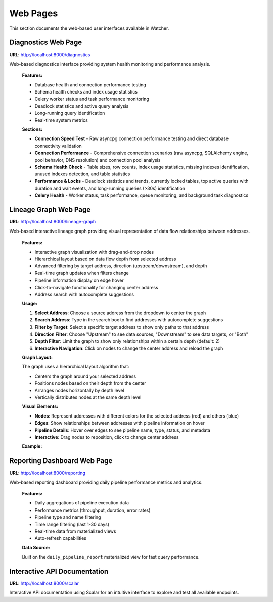 Web Pages
=========

This section documents the web-based user interfaces available in Watcher.

Diagnostics Web Page
~~~~~~~~~~~~~~~~~~~~

**URL**: http://localhost:8000/diagnostics

Web-based diagnostics interface providing system health monitoring and performance analysis.

   **Features:**

   - Database health and connection performance testing
   - Schema health checks and index usage statistics
   - Celery worker status and task performance monitoring
   - Deadlock statistics and active query analysis
   - Long-running query identification
   - Real-time system metrics

   **Sections:**
   
   - **Connection Speed Test** - Raw asyncpg connection performance testing and direct database connectivity validation
   - **Connection Performance** - Comprehensive connection scenarios (raw asyncpg, SQLAlchemy engine, pool behavior, DNS resolution) and connection pool analysis
   - **Schema Health Check** - Table sizes, row counts, index usage statistics, missing indexes identification, unused indexes detection, and table statistics
   - **Performance & Locks** - Deadlock statistics and trends, currently locked tables, top active queries with duration and wait events, and long-running queries (>30s) identification
   - **Celery Health** - Worker status, task performance, queue monitoring, and background task diagnostics


Lineage Graph Web Page
~~~~~~~~~~~~~~~~~~~~~~

**URL**: http://localhost:8000/lineage-graph

Web-based interactive lineage graph providing visual representation of data flow relationships between addresses.

   **Features:**

   - Interactive graph visualization with drag-and-drop nodes
   - Hierarchical layout based on data flow depth from selected address
   - Advanced filtering by target address, direction (upstream/downstream), and depth
   - Real-time graph updates when filters change
   - Pipeline information display on edge hover
   - Click-to-navigate functionality for changing center address
   - Address search with autocomplete suggestions

   **Usage:**

   1. **Select Address**: Choose a source address from the dropdown to center the graph
   2. **Search Address**: Type in the search box to find addresses with autocomplete suggestions
   3. **Filter by Target**: Select a specific target address to show only paths to that address
   4. **Direction Filter**: Choose "Upstream" to see data sources, "Downstream" to see data targets, or "Both"
   5. **Depth Filter**: Limit the graph to show only relationships within a certain depth (default: 2)
   6. **Interactive Navigation**: Click on nodes to change the center address and reload the graph

   **Graph Layout:**

   The graph uses a hierarchical layout algorithm that:
   
   - Centers the graph around your selected address
   - Positions nodes based on their depth from the center
   - Arranges nodes horizontally by depth level
   - Vertically distributes nodes at the same depth level

   **Visual Elements:**

   - **Nodes**: Represent addresses with different colors for the selected address (red) and others (blue)
   - **Edges**: Show relationships between addresses with pipeline information on hover
   - **Pipeline Details**: Hover over edges to see pipeline name, type, status, and metadata
   - **Interactive**: Drag nodes to reposition, click to change center address

   **Example:**

   .. image:: /_static/images/lineage_graph.png
      :alt: Lineage Graph Interface
      :width: 100%
      :align: center


Reporting Dashboard Web Page
~~~~~~~~~~~~~~~~~~~~~~~~~~~

**URL**: http://localhost:8000/reporting

Web-based reporting dashboard providing daily pipeline performance metrics and analytics.

   **Features:**
   
   - Daily aggregations of pipeline execution data
   - Performance metrics (throughput, duration, error rates)
   - Pipeline type and name filtering
   - Time range filtering (last 1-30 days)
   - Real-time data from materialized views
   - Auto-refresh capabilities

   **Data Source:**

   Built on the ``daily_pipeline_report`` materialized view for fast query performance.


Interactive API Documentation
~~~~~~~~~~~~~~~~~~~~~~~~~~~

**URL**: http://localhost:8000/scalar

Interactive API documentation using Scalar for an intuitive interface to explore and test all available endpoints.